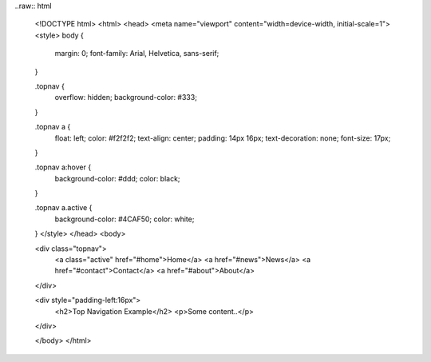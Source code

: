 ..raw:: html


    <!DOCTYPE html>
    <html>
    <head>
    <meta name="viewport" content="width=device-width, initial-scale=1">
    <style>
    body {
      margin: 0;
      font-family: Arial, Helvetica, sans-serif;
    }
    
    .topnav {
      overflow: hidden;
      background-color: #333;
    }
    
    .topnav a {
      float: left;
      color: #f2f2f2;
      text-align: center;
      padding: 14px 16px;
      text-decoration: none;
      font-size: 17px;
    }
    
    .topnav a:hover {
      background-color: #ddd;
      color: black;
    }
    
    .topnav a.active {
      background-color: #4CAF50;
      color: white;
    }
    </style>
    </head>
    <body>
    
    <div class="topnav">
      <a class="active" href="#home">Home</a>
      <a href="#news">News</a>
      <a href="#contact">Contact</a>
      <a href="#about">About</a>
    </div>
    
    <div style="padding-left:16px">
      <h2>Top Navigation Example</h2>
      <p>Some content..</p>
    </div>
    
    </body>
    </html>
    
    
